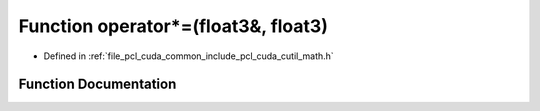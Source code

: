 .. _exhale_function_cuda_2common_2include_2pcl_2cuda_2cutil__math_8h_1a042f6ee4cc5408fe9ee2466c0248ab26:

Function operator\*=(float3&, float3)
=====================================

- Defined in :ref:`file_pcl_cuda_common_include_pcl_cuda_cutil_math.h`


Function Documentation
----------------------


.. doxygenfunction:: operator*=(float3&, float3)
